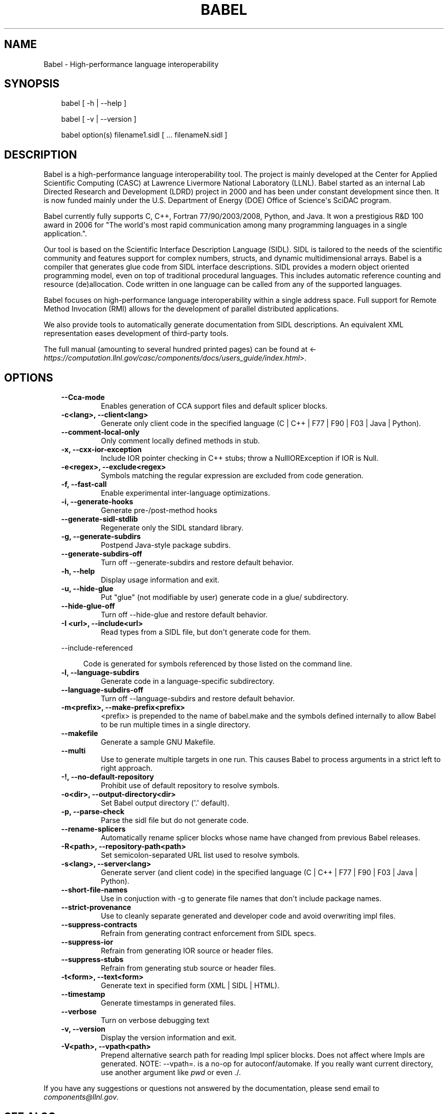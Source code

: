 .\" Man page generated from reStructeredText.
.
.TH BABEL 1 "2011-12-16" "2.0" "Compilers and Programming Languages"
.SH NAME
Babel \- High-performance language interoperability
.
.nr rst2man-indent-level 0
.
.de1 rstReportMargin
\\$1 \\n[an-margin]
level \\n[rst2man-indent-level]
level margin: \\n[rst2man-indent\\n[rst2man-indent-level]]
-
\\n[rst2man-indent0]
\\n[rst2man-indent1]
\\n[rst2man-indent2]
..
.de1 INDENT
.\" .rstReportMargin pre:
. RS \\$1
. nr rst2man-indent\\n[rst2man-indent-level] \\n[an-margin]
. nr rst2man-indent-level +1
.\" .rstReportMargin post:
..
.de UNINDENT
. RE
.\" indent \\n[an-margin]
.\" old: \\n[rst2man-indent\\n[rst2man-indent-level]]
.nr rst2man-indent-level -1
.\" new: \\n[rst2man-indent\\n[rst2man-indent-level]]
.in \\n[rst2man-indent\\n[rst2man-indent-level]]u
..
.\" -*- rst -*-
.
.SH SYNOPSIS
.INDENT 0.0
.INDENT 3.5
.sp
babel [ \-h | \-\-help ]
.sp
babel [ \-v | \-\-version ]
.sp
babel option(s) filename1.sidl [ ... filenameN.sidl ]
.UNINDENT
.UNINDENT
.SH DESCRIPTION
.sp
Babel is a high\-performance language interoperability tool. The
project is mainly developed at the Center for Applied Scientific
Computing (CASC) at Lawrence Livermore National Laboratory
(LLNL). Babel started as an internal Lab Directed Research and
Development (LDRD) project in 2000 and has been under constant
development since then. It is now funded mainly under the
U.S. Department of Energy (DOE) Office of Science\(aqs SciDAC program.
.sp
Babel currently fully supports C, C++, Fortran 77/90/2003/2008, Python,
and Java. It won a prestigious R&D 100 award in 2006 for "The world\(aqs
most rapid communication among many programming languages in a single
application.".
.sp
Our tool is based on the Scientific Interface Description Language
(SIDL). SIDL is tailored to the needs of the scientific community and
features support for complex numbers, structs, and dynamic
multidimensional arrays. Babel is a compiler that generates glue code
from SIDL interface descriptions. SIDL provides a modern object
oriented programming model, even on top of traditional procedural
languages. This includes automatic reference counting and resource
(de)allocation. Code written in one language can be called from any of
the supported languages.
.sp
Babel focuses on high\-performance language interoperability within a
single address space. Full support for Remote Method Invocation (RMI)
allows for the development of parallel distributed applications.
.sp
We also provide tools to automatically generate documentation from
SIDL descriptions. An equivalent XML representation eases development
of third\-party tools.
.sp
The full manual (amounting to several hundred printed pages) can be found at
<\fI\%https://computation.llnl.gov/casc/components/docs/users_guide/index.html\fP>.
.SH OPTIONS
.INDENT 0.0
.INDENT 3.5
.INDENT 0.0
.TP
.B \-\-Cca\-mode
.
Enables generation of CCA support files and default splicer blocks.
.TP
.B \-c<lang>, \-\-client<lang>
.
Generate only client code in the specified language (C | C++ | F77 | F90 | F03 | Java | Python).
.TP
.B \-\-comment\-local\-only
.
Only comment locally defined methods in stub.
.UNINDENT
.INDENT 0.0
.TP
.B \-x,  \-\-cxx\-ior\-exception
.
Include IOR pointer checking in C++ stubs; throw a NullIORException if IOR is Null.
.UNINDENT
.INDENT 0.0
.TP
.B \-e<regex>, \-\-exclude<regex>
.
Symbols matching the regular expression are excluded from code generation.
.UNINDENT
.INDENT 0.0
.TP
.B \-f,  \-\-fast\-call
.
Enable experimental inter\-language optimizations.
.TP
.B \-i,  \-\-generate\-hooks
.
Generate pre\-/post\-method hooks
.UNINDENT
.INDENT 0.0
.TP
.B \-\-generate\-sidl\-stdlib
.
Regenerate only the SIDL standard library.
.UNINDENT
.INDENT 0.0
.TP
.B \-g,  \-\-generate\-subdirs
.
Postpend Java\-style package subdirs.
.UNINDENT
.INDENT 0.0
.TP
.B \-\-generate\-subdirs\-off
.
Turn off \-\-generate\-subdirs and restore default behavior.
.UNINDENT
.INDENT 0.0
.TP
.B \-h,  \-\-help
.
Display usage information and exit.
.TP
.B \-u,  \-\-hide\-glue
.
Put "glue" (not modifiable by user) generate code in a glue/ subdirectory.
.UNINDENT
.INDENT 0.0
.TP
.B \-\-hide\-glue\-off
.
Turn off \-\-hide\-glue and restore default behavior.
.TP
.B \-I <url>, \-\-include<url>
.
Read types from a SIDL file, but don\(aqt generate code for them.
.UNINDENT
.sp
\-\-include\-referenced
.INDENT 0.0
.INDENT 3.5
.sp
Code is generated for symbols referenced by those listed on the command line.
.UNINDENT
.UNINDENT
.INDENT 0.0
.TP
.B \-l,  \-\-language\-subdirs
.
Generate code in a language\-specific subdirectory.
.UNINDENT
.INDENT 0.0
.TP
.B \-\-language\-subdirs\-off
.
Turn off \-\-language\-subdirs and restore default behavior.
.TP
.B \-m<prefix>, \-\-make\-prefix<prefix>
.
<prefix> is prepended to the name of babel.make and the symbols defined internally to allow Babel to be run multiple times in a single directory.
.TP
.B \-\-makefile
.
Generate a sample GNU Makefile.
.TP
.B \-\-multi
.
Use to generate multiple targets in one run. This causes Babel to process arguments in a strict left to right approach.
.TP
.B \-!, \-\-no\-default\-repository
.
Prohibit use of default repository to resolve symbols.
.TP
.B \-o<dir>, \-\-output\-directory<dir>
.
Set Babel output directory (\(aq.\(aq default).
.UNINDENT
.INDENT 0.0
.TP
.B \-p,  \-\-parse\-check
.
Parse the sidl file but do not generate code.
.UNINDENT
.INDENT 0.0
.TP
.B \-\-rename\-splicers
.
Automatically rename splicer blocks whose name have changed from previous Babel releases.
.TP
.B \-R<path>, \-\-repository\-path<path>
.
Set semicolon\-separated URL list used to resolve symbols.
.TP
.B \-s<lang>, \-\-server<lang>
.
Generate server (and client code) in the specified language (C | C++ | F77 | F90 | F03 | Java |  Python).
.TP
.B \-\-short\-file\-names
.
Use in conjuction with \-g to generate file names that don\(aqt include package names.
.TP
.B \-\-strict\-provenance
.
Use to cleanly separate generated and developer code and avoid overwriting impl files.
.TP
.B \-\-suppress\-contracts
.
Refrain from generating contract enforcement from SIDL specs.
.TP
.B \-\-suppress\-ior
.
Refrain from generating IOR source or header files.
.TP
.B \-\-suppress\-stubs
.
Refrain from generating stub source or header files.
.TP
.B \-t<form>, \-\-text<form>
.
Generate text in specified form (XML | SIDL | HTML).
.TP
.B \-\-timestamp
.
Generate timestamps in generated files.
.TP
.B \-\-verbose
.
Turn on verbose debugging text
.UNINDENT
.INDENT 0.0
.TP
.B \-v,  \-\-version
.
Display the version information and exit.
.UNINDENT
.INDENT 0.0
.TP
.B \-V<path>, \-\-vpath<path>
.
Prepend alternative search path for reading Impl  splicer blocks. Does not affect where Impls are  generated. NOTE: \-\-vpath=. is a no\-op for  autoconf/automake. If you really want current  directory, use another argument like \fIpwd\fP or even  ./.
.UNINDENT
.UNINDENT
.UNINDENT
.sp
If you have any suggestions or questions not answered by the documentation,
please send email to \fI\%components@llnl.gov\fP.
.SH SEE ALSO
.INDENT 0.0
.IP \(bu 2
.
Babel home page <\fI\%https://www.llnl.gov/CASC/Components\fP>
.IP \(bu 2
.
The Babel User\(aqs Guide <\fI\%https://computation.llnl.gov/casc/components/docs/users_guide/index.html\fP>
.IP \(bu 2
.
BRAID is a related project, which will implement support for Chapel,
X10 and UPC.  (see <\fI\%http://compose\-hpc.sourceforge.net/\fP> ). Babel
and BRAID are 100% compatible to each other.
.UNINDENT
.SH AUTHORS
.sp
Babel is written by the components team <\fI\%components@llnl.gov\fP> at
Lawrence Livermore National Laboratory.
.SS Active Members
.INDENT 0.0
.INDENT 3.5
.sp
Tom Epperly (PL), Tamara Dahlgren and Adrian Prantl.
.UNINDENT
.UNINDENT
.SS Alumni
.INDENT 0.0
.INDENT 3.5
.sp
Bill Bosl, Kevin Durrenberger, Nathan Dykman, Dietmar Ebner, Scott Kohn, Gary Kumfert, James Leek, Steve Smith and Brent Smolinsky.
.UNINDENT
.UNINDENT
.SS Summer Interns
.INDENT 0.0
.INDENT 3.5
.sp
Irina Abramova \- USC (Summer 2009), Jewel Watts \- NCAT (Summer 2009), Monica Porsche \- Central State University (Summer 2008), Nija Shi \- UC Davis (Summer/Fall 2004), Kirk Kelsey (Summer 2004) \- Sarah Knoop \- UW Madison (Summer 2003) and Melvina Blackgoat \- NAU (Summer 2001).
.UNINDENT
.UNINDENT
.SH LICENSE
.sp
Babel is released under the GNU Lesser General Public (LGPL) license,
which is an OSI Certified open source license. It can be freely
copied, modified, and distributed under the terms of this license.
.SH BUGS
.sp
See the file BUGS included with the source distribution.
.\" Generated by docutils manpage writer.
.\" 
.
